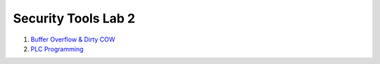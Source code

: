 ====================
Security Tools Lab 2
====================

#. `Buffer Overflow & Dirty COW`_

#. `PLC Programming`_

.. _`Buffer Overflow & Dirty COW`: https://github.com/ooknosi/systems_security/blob/master/01_buffer_overflow_dirty_cow

.. _`PLC Programming`: https://github.com/ooknosi/systems_security/blob/master/02_plc_programming
